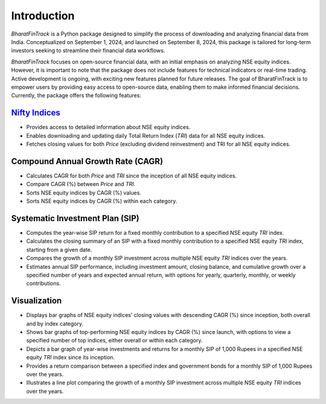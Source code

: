 ==============
Introduction
==============

`BharatFinTrack` is a Python package designed to simplify the process of downloading and analyzing financial data from India. Conceptualized on September 1, 2024, and launched on September 8, 2024, this package is tailored for long-term investors seeking to streamline their financial data workflows. 

`BharatFinTrack` focuses on open-source financial data, with an initial emphasis on analyzing NSE equity indices. However, it is important to note that the package does not include features for technical indicators or real-time trading. Active development is ongoing, with exciting new features planned for future releases. The goal of BharatFinTrack is to empower users by providing easy access to open-source data, enabling them to make informed financial decisions. Currently, the package offers the following features:


`Nifty Indices <https://www.niftyindices.com/>`_
---------------------------------------------------

* Provides access to detailed information about NSE equity indices.
* Enables downloading and updating daily Total Return Index (`TRI`) data for all NSE equity indices.
* Fetches closing values for both `Price` (excluding dividend reinvestment) and TRI for all NSE equity indices.
    
    
Compound Annual Growth Rate (CAGR)
-----------------------------------
    
* Calculates CAGR for both `Price` and `TRI` since the inception of all NSE equity indices.
* Compare CAGR (%) between `Price` and `TRI`.
* Sorts NSE equity indices by CAGR (%) values.
* Sorts NSE equity indices by CAGR (%) within each category.

Systematic Investment Plan (SIP)
----------------------------------

* Computes the year-wise SIP return for a fixed monthly contribution to a specified NSE equity `TRI` index. 
* Calculates the closing summary of an SIP with a fixed monthly contribution to a specified NSE equity `TRI` index, starting from a given date.
* Compares the growth of a monthly SIP investment across multiple NSE equity `TRI` indices over the years.
* Estimates annual SIP performance, including investment amount, closing balance, and cumulative growth over a specified number of years and expected annual return, with options for yearly, quarterly, monthly, or weekly contributions.


Visualization
---------------

* Displays bar graphs of NSE equity indices’ closing values with descending CAGR (%) since inception, both overall and by index category.
* Shows bar graphs of top-performing NSE equity indices by CAGR (%) since launch, with options to view a specified number of top indices, either overall or within each category.
* Depicts a bar graph of year-wise investments and returns for a monthly SIP of 1,000 Rupees in a specified NSE equity `TRI` index since its inception.
* Provides a return comparison between a specified index and government bonds for a monthly SIP of 1,000 Rupees over the years.
* Illustrates a line plot comparing the growth of a monthly SIP investment across multiple NSE equity `TRI` indices over the years.
    